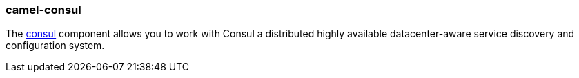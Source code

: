 ### camel-consul

The https://github.com/apache/camel/blob/camel-{camel-version}/components/camel-consul/src/main/docs/consul-component.adoc[consul,window=_blank] component allows you to work with Consul a distributed highly available datacenter-aware service discovery and configuration system.

